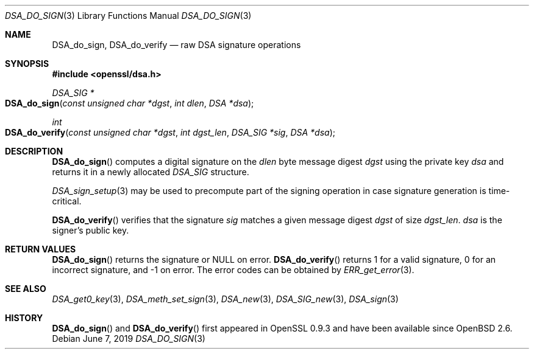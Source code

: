 .\"	$OpenBSD: DSA_do_sign.3,v 1.9 2019/06/07 20:46:25 schwarze Exp $
.\"	OpenSSL b97fdb57 Nov 11 09:33:09 2016 +0100
.\"
.\" This file was written by Ulf Moeller <ulf@openssl.org>.
.\" Copyright (c) 2000 The OpenSSL Project.  All rights reserved.
.\"
.\" Redistribution and use in source and binary forms, with or without
.\" modification, are permitted provided that the following conditions
.\" are met:
.\"
.\" 1. Redistributions of source code must retain the above copyright
.\"    notice, this list of conditions and the following disclaimer.
.\"
.\" 2. Redistributions in binary form must reproduce the above copyright
.\"    notice, this list of conditions and the following disclaimer in
.\"    the documentation and/or other materials provided with the
.\"    distribution.
.\"
.\" 3. All advertising materials mentioning features or use of this
.\"    software must display the following acknowledgment:
.\"    "This product includes software developed by the OpenSSL Project
.\"    for use in the OpenSSL Toolkit. (http://www.openssl.org/)"
.\"
.\" 4. The names "OpenSSL Toolkit" and "OpenSSL Project" must not be used to
.\"    endorse or promote products derived from this software without
.\"    prior written permission. For written permission, please contact
.\"    openssl-core@openssl.org.
.\"
.\" 5. Products derived from this software may not be called "OpenSSL"
.\"    nor may "OpenSSL" appear in their names without prior written
.\"    permission of the OpenSSL Project.
.\"
.\" 6. Redistributions of any form whatsoever must retain the following
.\"    acknowledgment:
.\"    "This product includes software developed by the OpenSSL Project
.\"    for use in the OpenSSL Toolkit (http://www.openssl.org/)"
.\"
.\" THIS SOFTWARE IS PROVIDED BY THE OpenSSL PROJECT ``AS IS'' AND ANY
.\" EXPRESSED OR IMPLIED WARRANTIES, INCLUDING, BUT NOT LIMITED TO, THE
.\" IMPLIED WARRANTIES OF MERCHANTABILITY AND FITNESS FOR A PARTICULAR
.\" PURPOSE ARE DISCLAIMED.  IN NO EVENT SHALL THE OpenSSL PROJECT OR
.\" ITS CONTRIBUTORS BE LIABLE FOR ANY DIRECT, INDIRECT, INCIDENTAL,
.\" SPECIAL, EXEMPLARY, OR CONSEQUENTIAL DAMAGES (INCLUDING, BUT
.\" NOT LIMITED TO, PROCUREMENT OF SUBSTITUTE GOODS OR SERVICES;
.\" LOSS OF USE, DATA, OR PROFITS; OR BUSINESS INTERRUPTION)
.\" HOWEVER CAUSED AND ON ANY THEORY OF LIABILITY, WHETHER IN CONTRACT,
.\" STRICT LIABILITY, OR TORT (INCLUDING NEGLIGENCE OR OTHERWISE)
.\" ARISING IN ANY WAY OUT OF THE USE OF THIS SOFTWARE, EVEN IF ADVISED
.\" OF THE POSSIBILITY OF SUCH DAMAGE.
.\"
.Dd $Mdocdate: June 7 2019 $
.Dt DSA_DO_SIGN 3
.Os
.Sh NAME
.Nm DSA_do_sign ,
.Nm DSA_do_verify
.Nd raw DSA signature operations
.Sh SYNOPSIS
.In openssl/dsa.h
.Ft DSA_SIG *
.Fo DSA_do_sign
.Fa "const unsigned char *dgst"
.Fa "int dlen"
.Fa "DSA *dsa"
.Fc
.Ft int
.Fo DSA_do_verify
.Fa "const unsigned char *dgst"
.Fa "int dgst_len"
.Fa "DSA_SIG *sig"
.Fa "DSA *dsa"
.Fc
.Sh DESCRIPTION
.Fn DSA_do_sign
computes a digital signature on the
.Fa dlen
byte message digest
.Fa dgst
using the private key
.Fa dsa
and returns it in a newly allocated
.Vt DSA_SIG
structure.
.Pp
.Xr DSA_sign_setup 3
may be used to precompute part of the signing operation in case
signature generation is time-critical.
.Pp
.Fn DSA_do_verify
verifies that the signature
.Fa sig
matches a given message digest
.Fa dgst
of size
.Fa dgst_len .
.Fa dsa
is the signer's public key.
.Sh RETURN VALUES
.Fn DSA_do_sign
returns the signature or
.Dv NULL
on error.
.Fn DSA_do_verify
returns 1 for a valid signature, 0 for an incorrect signature,
and -1 on error.
The error codes can be obtained by
.Xr ERR_get_error 3 .
.Sh SEE ALSO
.Xr DSA_get0_key 3 ,
.Xr DSA_meth_set_sign 3 ,
.Xr DSA_new 3 ,
.Xr DSA_SIG_new 3 ,
.Xr DSA_sign 3
.Sh HISTORY
.Fn DSA_do_sign
and
.Fn DSA_do_verify
first appeared in OpenSSL 0.9.3 and have been available since
.Ox 2.6 .
